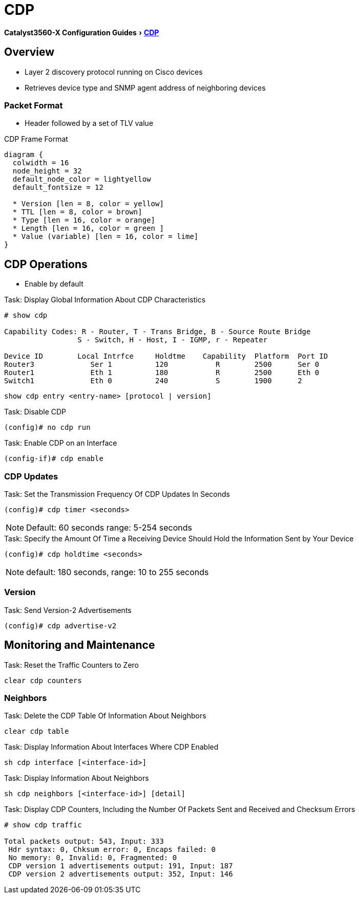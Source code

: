 = CDP
:experimental:
:icons: font
:linkattrs:
:docref: http://www.cisco.com/c/en/us/td/docs/switches/lan/catalyst3750x_3560x/software/release/15-0_2_se/configuration/guide/3750x_cg/swcdp.html

ifeval::["{backend}" == "docbook5"]
menu:Catalyst3560-XConfigurationGuides[ pass:[ <link xl:href="http://www.cisco.com/c/en/us/td/docs/switches/lan/catalyst3750x_3560x/software/release/15-0_2_se/configuration/guide/3750x_cg/swcdp.html">CDP</link> ]]
endif::[]

ifeval::["{backend}" != "docbook5"]
menu:Catalyst3560-X Configuration Guides[{docref}[CDP] ]
endif::[]

== Overview 

- Layer 2 discovery protocol  running on Cisco devices
- Retrieves device type and SNMP agent address of neighboring devices

=== Packet Format

- Header followed by a set of TLV value

.CDP Frame Format
["packetdiag", target="cdp-frame-format"]
----
diagram {
  colwidth = 16
  node_height = 32
  default_node_color = lightyellow
  default_fontsize = 12

  * Version [len = 8, color = yellow]
  * TTL [len = 8, color = brown]
  * Type [len = 16, color = orange]
  * Length [len = 16, color = green ]
  * Value (variable) [len = 16, color = lime]
}
----

== CDP Operations 

- Enable by default

.Task: Display Global Information About CDP Characteristics
----
# show cdp

Capability Codes: R - Router, T - Trans Bridge, B - Source Route Bridge
                 S - Switch, H - Host, I - IGMP, r - Repeater

Device ID        Local Intrfce     Holdtme    Capability  Platform  Port ID
Router3             Ser 1          120           R        2500      Ser 0
Router1             Eth 1          180           R        2500      Eth 0
Switch1             Eth 0          240           S        1900      2
----

----
show cdp entry <entry-name> [protocol | version]
----

.Task: Disable CDP 
----
(config)# no cdp run
----

.Task: Enable CDP on an Interface
----
(config-if)# cdp enable
----

=== CDP Updates


.Task: Set the Transmission Frequency Of CDP Updates In Seconds
----
(config)# cdp timer <seconds>
----

NOTE: Default: 60 seconds range: 5-254 seconds

.Task: Specify the Amount Of Time a Receiving Device Should Hold the Information Sent by Your Device
----
(config)# cdp holdtime <seconds>
----

NOTE: default: 180 seconds, range: 10 to 255 seconds


=== Version

.Task: Send Version-2 Advertisements
----
(config)# cdp advertise-v2
----

== Monitoring and Maintenance

.Task: Reset the Traffic Counters to Zero
----
clear cdp counters
----

=== Neighbors


.Task: Delete the CDP Table Of Information About Neighbors
----
clear cdp table
----


.Task: Display Information About Interfaces Where CDP Enabled
----
sh cdp interface [<interface-id>]
----

.Task: Display Information About Neighbors

----
sh cdp neighbors [<interface-id>] [detail]
----

.Task: Display CDP Counters, Including the Number Of Packets Sent and Received and Checksum Errors

----
# show cdp traffic

Total packets output: 543, Input: 333
 Hdr syntax: 0, Chksum error: 0, Encaps failed: 0
 No memory: 0, Invalid: 0, Fragmented: 0
 CDP version 1 advertisements output: 191, Input: 187
 CDP version 2 advertisements output: 352, Input: 146
----

